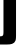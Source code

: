 SplineFontDB: 3.2
FontName: 0001_0001.ttf
FullName: Untitled88
FamilyName: Untitled88
Weight: Regular
Copyright: Copyright (c) 2022, 
UComments: "2022-6-25: Created with FontForge (http://fontforge.org)"
Version: 001.000
ItalicAngle: 0
UnderlinePosition: -100
UnderlineWidth: 50
Ascent: 800
Descent: 200
InvalidEm: 0
LayerCount: 2
Layer: 0 0 "Back" 1
Layer: 1 0 "Fore" 0
XUID: [1021 162 2050247783 10221649]
OS2Version: 0
OS2_WeightWidthSlopeOnly: 0
OS2_UseTypoMetrics: 1
CreationTime: 1656144971
ModificationTime: 1656144971
OS2TypoAscent: 0
OS2TypoAOffset: 1
OS2TypoDescent: 0
OS2TypoDOffset: 1
OS2TypoLinegap: 0
OS2WinAscent: 0
OS2WinAOffset: 1
OS2WinDescent: 0
OS2WinDOffset: 1
HheadAscent: 0
HheadAOffset: 1
HheadDescent: 0
HheadDOffset: 1
OS2Vendor: 'PfEd'
DEI: 91125
Encoding: ISO8859-1
UnicodeInterp: none
NameList: AGL For New Fonts
DisplaySize: -48
AntiAlias: 1
FitToEm: 0
BeginChars: 256 1

StartChar: j
Encoding: 106 106 0
Width: 487
VWidth: 1428
Flags: HW
LayerCount: 2
Fore
SplineSet
87 1038 m 1
 401 1038 l 1
 401 -48 l 2
 401 -118.666666667 396 -164.666666667 386 -186 c 0
 371.333333333 -224 343.333333333 -250 302 -264 c 0
 270 -274.666666667 226 -280 170 -280 c 2
 -14 -280 l 1
 -14 -75 l 1
 21 -75 l 2
 47.6666666667 -74.3333333333 66 -65.6666666667 76 -49 c 0
 83.3333333333 -36.3333333333 87 -10.3333333333 87 29 c 2
 87 1038 l 1
401 1365 m 1
 401 1133 l 1
 87 1133 l 1
 87 1365 l 1
 401 1365 l 1
EndSplineSet
EndChar
EndChars
EndSplineFont
